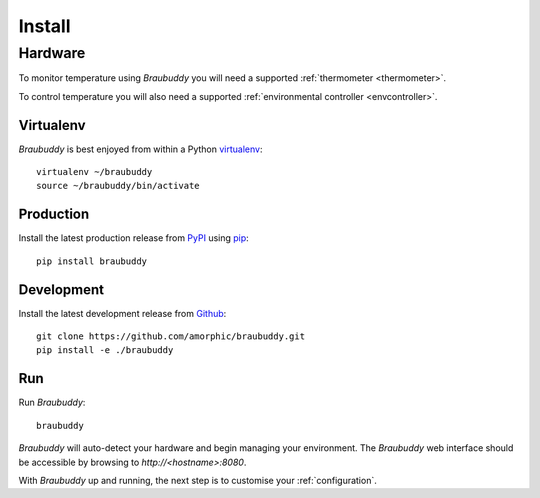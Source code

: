 Install
=======

Hardware
^^^^^^^^

To monitor temperature using *Braubuddy* you will need a supported :ref:`thermometer <thermometer>`.

To control temperature you will also need a supported :ref:`environmental controller <envcontroller>`.

Virtualenv
----------

*Braubuddy* is best enjoyed from within a Python `virtualenv`_:
::

    virtualenv ~/braubuddy
    source ~/braubuddy/bin/activate

Production
----------

Install the latest production release from `PyPI`_ using `pip`_:

::

    pip install braubuddy

Development
-----------

Install the latest development release from `Github`_:

::

    git clone https://github.com/amorphic/braubuddy.git
    pip install -e ./braubuddy

Run
---

Run *Braubuddy*:

::

    braubuddy

*Braubuddy* will auto-detect your hardware and begin managing your environment. The *Braubuddy* web interface should be accessible by browsing to *http://<hostname>:8080*.

With *Braubuddy* up and running, the next step is to customise your :ref:`configuration`.

.. _`virtualenv`: http://virtualenv.readthedocs.org/en/latest/
.. _`PyPI`: https://pypi.python.org/ 
.. _`pip`: http://www.pip-installer.org/
.. _`Github`: https://github.com/amorphic/braubuddy/
